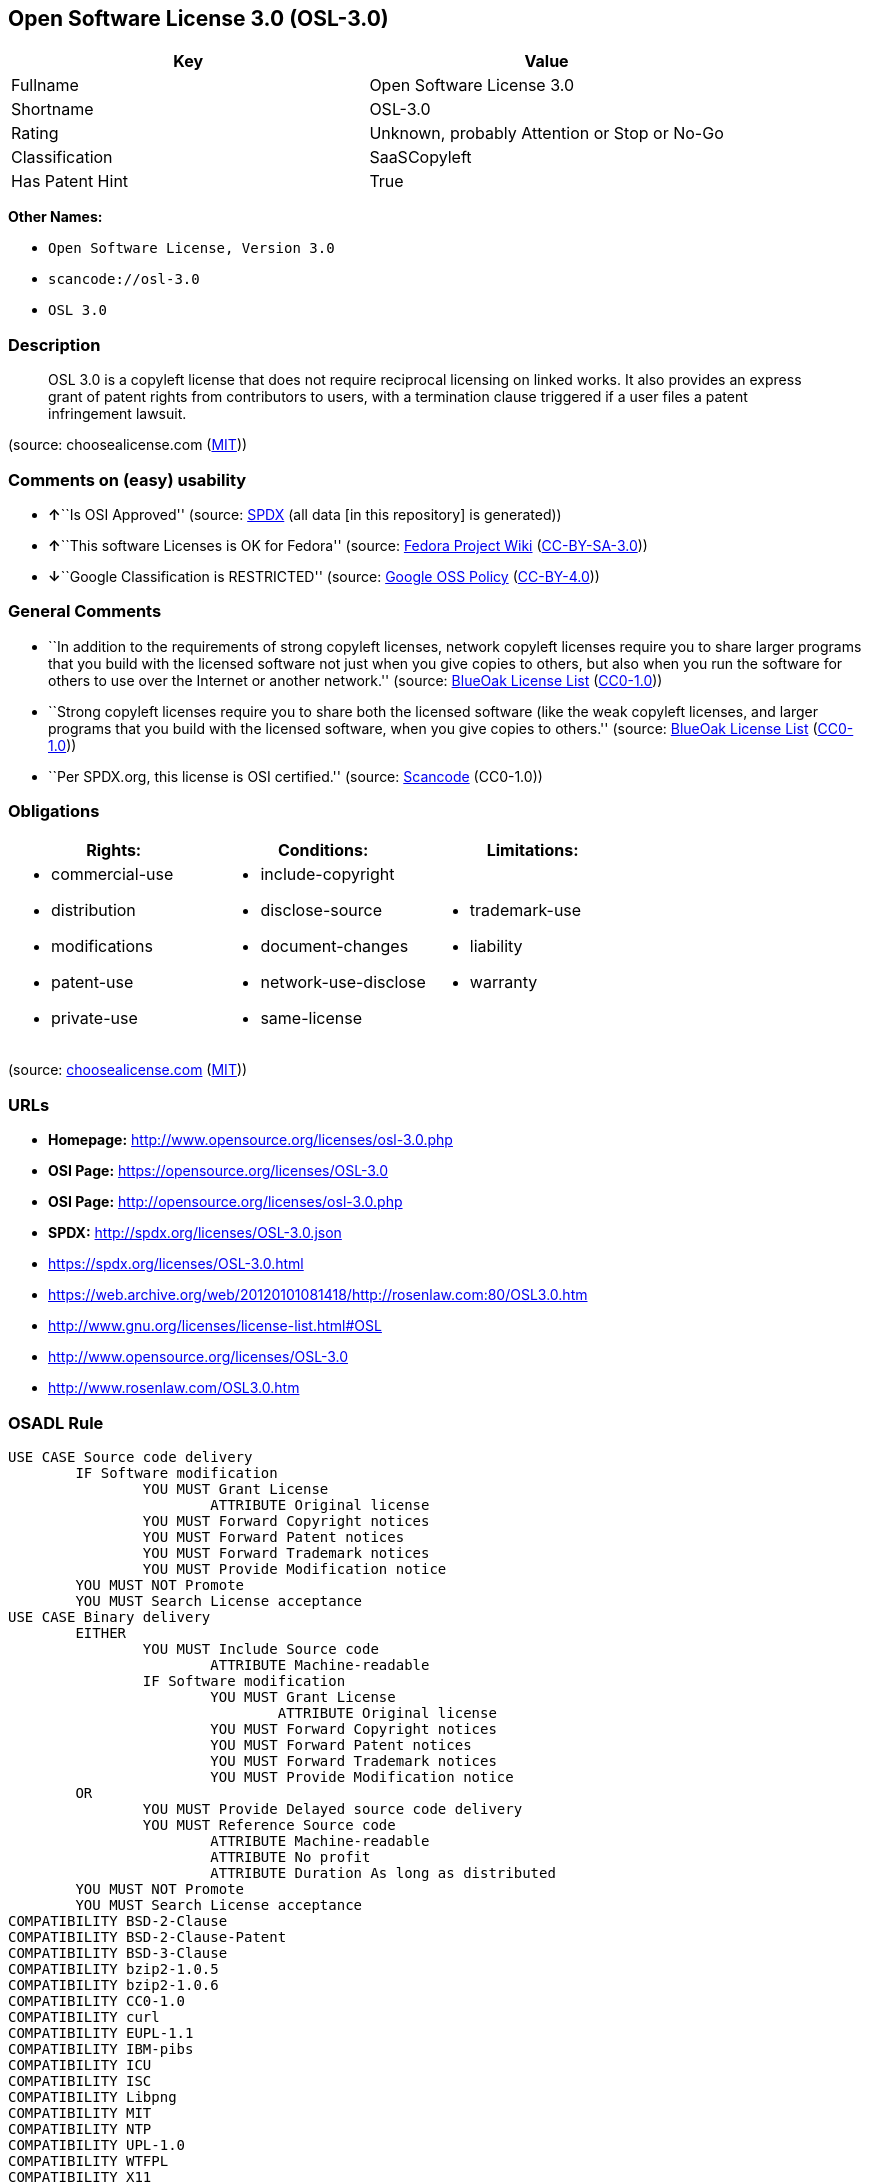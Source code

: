 == Open Software License 3.0 (OSL-3.0)

[cols=",",options="header",]
|===
|Key |Value
|Fullname |Open Software License 3.0
|Shortname |OSL-3.0
|Rating |Unknown, probably Attention or Stop or No-Go
|Classification |SaaSCopyleft
|Has Patent Hint |True
|===

*Other Names:*

* `Open Software License, Version 3.0`
* `scancode://osl-3.0`
* `OSL 3.0`

=== Description

____
OSL 3.0 is a copyleft license that does not require reciprocal licensing
on linked works. It also provides an express grant of patent rights from
contributors to users, with a termination clause triggered if a user
files a patent infringement lawsuit.
____

(source: choosealicense.com
(https://github.com/github/choosealicense.com/blob/gh-pages/LICENSE.md[MIT]))

=== Comments on (easy) usability

* **↑**``Is OSI Approved'' (source:
https://spdx.org/licenses/OSL-3.0.html[SPDX] (all data [in this
repository] is generated))
* **↑**``This software Licenses is OK for Fedora'' (source:
https://fedoraproject.org/wiki/Licensing:Main?rd=Licensing[Fedora
Project Wiki]
(https://creativecommons.org/licenses/by-sa/3.0/legalcode[CC-BY-SA-3.0]))
* **↓**``Google Classification is RESTRICTED'' (source:
https://opensource.google.com/docs/thirdparty/licenses/[Google OSS
Policy]
(https://creativecommons.org/licenses/by/4.0/legalcode[CC-BY-4.0]))

=== General Comments

* ``In addition to the requirements of strong copyleft licenses, network
copyleft licenses require you to share larger programs that you build
with the licensed software not just when you give copies to others, but
also when you run the software for others to use over the Internet or
another network.'' (source: https://blueoakcouncil.org/copyleft[BlueOak
License List]
(https://raw.githubusercontent.com/blueoakcouncil/blue-oak-list-npm-package/master/LICENSE[CC0-1.0]))
* ``Strong copyleft licenses require you to share both the licensed
software (like the weak copyleft licenses, and larger programs that you
build with the licensed software, when you give copies to others.''
(source: https://blueoakcouncil.org/copyleft[BlueOak License List]
(https://raw.githubusercontent.com/blueoakcouncil/blue-oak-list-npm-package/master/LICENSE[CC0-1.0]))
* ``Per SPDX.org, this license is OSI certified.'' (source:
https://github.com/nexB/scancode-toolkit/blob/develop/src/licensedcode/data/licenses/osl-3.0.yml[Scancode]
(CC0-1.0))

=== Obligations

[cols=",,",options="header",]
|===
|Rights: |Conditions: |Limitations:
a|
* commercial-use
* distribution
* modifications
* patent-use
* private-use

a|
* include-copyright
* disclose-source
* document-changes
* network-use-disclose
* same-license

a|
* trademark-use
* liability
* warranty

|===

(source:
https://github.com/github/choosealicense.com/blob/gh-pages/_licenses/osl-3.0.txt[choosealicense.com]
(https://github.com/github/choosealicense.com/blob/gh-pages/LICENSE.md[MIT]))

=== URLs

* *Homepage:* http://www.opensource.org/licenses/osl-3.0.php
* *OSI Page:* https://opensource.org/licenses/OSL-3.0
* *OSI Page:* http://opensource.org/licenses/osl-3.0.php
* *SPDX:* http://spdx.org/licenses/OSL-3.0.json
* https://spdx.org/licenses/OSL-3.0.html
* https://web.archive.org/web/20120101081418/http://rosenlaw.com:80/OSL3.0.htm
* http://www.gnu.org/licenses/license-list.html#OSL
* http://www.opensource.org/licenses/OSL-3.0
* http://www.rosenlaw.com/OSL3.0.htm

=== OSADL Rule

....
USE CASE Source code delivery
	IF Software modification
		YOU MUST Grant License
			ATTRIBUTE Original license
		YOU MUST Forward Copyright notices
		YOU MUST Forward Patent notices
		YOU MUST Forward Trademark notices
		YOU MUST Provide Modification notice
	YOU MUST NOT Promote
	YOU MUST Search License acceptance
USE CASE Binary delivery
	EITHER
		YOU MUST Include Source code
			ATTRIBUTE Machine-readable
		IF Software modification
			YOU MUST Grant License
				ATTRIBUTE Original license
			YOU MUST Forward Copyright notices
			YOU MUST Forward Patent notices
			YOU MUST Forward Trademark notices
			YOU MUST Provide Modification notice
	OR
		YOU MUST Provide Delayed source code delivery
		YOU MUST Reference Source code
			ATTRIBUTE Machine-readable
			ATTRIBUTE No profit
			ATTRIBUTE Duration As long as distributed
	YOU MUST NOT Promote
	YOU MUST Search License acceptance
COMPATIBILITY BSD-2-Clause
COMPATIBILITY BSD-2-Clause-Patent
COMPATIBILITY BSD-3-Clause
COMPATIBILITY bzip2-1.0.5
COMPATIBILITY bzip2-1.0.6
COMPATIBILITY CC0-1.0
COMPATIBILITY curl
COMPATIBILITY EUPL-1.1
COMPATIBILITY IBM-pibs
COMPATIBILITY ICU
COMPATIBILITY ISC
COMPATIBILITY Libpng
COMPATIBILITY MIT
COMPATIBILITY NTP
COMPATIBILITY UPL-1.0
COMPATIBILITY WTFPL
COMPATIBILITY X11
COMPATIBILITY Zlib
PATENT HINTS Yes
COPYLEFT CLAUSE Yes
....

(source: OSADL License Checklist)

=== Text

....
Open Software License ("OSL") v. 3.0

This Open Software License (the "License") applies to any original work of authorship (the "Original Work") whose owner (the "Licensor") has placed the following licensing notice adjacent to the copyright notice for the Original Work:

Licensed under the Open Software License version 3.0

1) Grant of Copyright License. Licensor grants You a worldwide, royalty-free, non-exclusive, sublicensable license, for the duration of the copyright, to do the following:

a) to reproduce the Original Work in copies, either alone or as part of a collective work;

b) to translate, adapt, alter, transform, modify, or arrange the Original Work, thereby creating derivative works ("Derivative Works") based upon the Original Work;

c) to distribute or communicate copies of the Original Work and Derivative Works to the public, with the proviso that copies of Original Work or Derivative Works that You distribute or communicate shall be licensed under this Open Software License;

d) to perform the Original Work publicly; and

e) to display the Original Work publicly.

2) Grant of Patent License. Licensor grants You a worldwide, royalty-free, non-exclusive, sublicensable license, under patent claims owned or controlled by the Licensor that are embodied in the Original Work as furnished by the Licensor, for the duration of the patents, to make, use, sell, offer for sale, have made, and import the Original Work and Derivative Works.

3) Grant of Source Code License. The term "Source Code" means the preferred form of the Original Work for making modifications to it and all available documentation describing how to modify the Original Work. Licensor agrees to provide a machine-readable copy of the Source Code of the Original Work along with each copy of the Original Work that Licensor distributes. Licensor reserves the right to satisfy this obligation by placing a machine-readable copy of the Source Code in an information repository reasonably calculated to permit inexpensive and convenient access by You for as long as Licensor continues to distribute the Original Work.

4) Exclusions From License Grant. Neither the names of Licensor, nor the names of any contributors to the Original Work, nor any of their trademarks or service marks, may be used to endorse or promote products derived from this Original Work without express prior permission of the Licensor. Except as expressly stated herein, nothing in this License grants any license to Licensor's trademarks, copyrights, patents, trade secrets or any other intellectual property. No patent license is granted to make, use, sell, offer for sale, have made, or import embodiments of any patent claims other than the licensed claims defined in Section 2. No license is granted to the trademarks of Licensor even if such marks are included in the Original Work. Nothing in this License shall be interpreted to prohibit Licensor from licensing under terms different from this License any Original Work that Licensor otherwise would have a right to license.

5) External Deployment. The term "External Deployment" means the use, distribution, or communication of the Original Work or Derivative Works in any way such that the Original Work or Derivative Works may be used by anyone other than You, whether those works are distributed or communicated to those persons or made available as an application intended for use over a network. As an express condition for the grants of license hereunder, You must treat any External Deployment by You of the Original Work or a Derivative Work as a distribution under section 1(c).

6) Attribution Rights. You must retain, in the Source Code of any Derivative Works that You create, all copyright, patent, or trademark notices from the Source Code of the Original Work, as well as any notices of licensing and any descriptive text identified therein as an "Attribution Notice." You must cause the Source Code for any Derivative Works that You create to carry a prominent Attribution Notice reasonably calculated to inform recipients that You have modified the Original Work.

7) Warranty of Provenance and Disclaimer of Warranty. Licensor warrants that the copyright in and to the Original Work and the patent rights granted herein by Licensor are owned by the Licensor or are sublicensed to You under the terms of this License with the permission of the contributor(s) of those copyrights and patent rights. Except as expressly stated in the immediately preceding sentence, the Original Work is provided under this License on an "AS IS" BASIS and WITHOUT WARRANTY, either express or implied, including, without limitation, the warranties of non-infringement, merchantability or fitness for a particular purpose. THE ENTIRE RISK AS TO THE QUALITY OF THE ORIGINAL WORK IS WITH YOU. This DISCLAIMER OF WARRANTY constitutes an essential part of this License. No license to the Original Work is granted by this License except under this disclaimer.

8) Limitation of Liability. Under no circumstances and under no legal theory, whether in tort (including negligence), contract, or otherwise, shall the Licensor be liable to anyone for any indirect, special, incidental, or consequential damages of any character arising as a result of this License or the use of the Original Work including, without limitation, damages for loss of goodwill, work stoppage, computer failure or malfunction, or any and all other commercial damages or losses. This limitation of liability shall not apply to the extent applicable law prohibits such limitation.

9) Acceptance and Termination. If, at any time, You expressly assented to this License, that assent indicates your clear and irrevocable acceptance of this License and all of its terms and conditions. If You distribute or communicate copies of the Original Work or a Derivative Work, You must make a reasonable effort under the circumstances to obtain the express assent of recipients to the terms of this License. This License conditions your rights to undertake the activities listed in Section 1, including your right to create Derivative Works based upon the Original Work, and doing so without honoring these terms and conditions is prohibited by copyright law and international treaty. Nothing in this License is intended to affect copyright exceptions and limitations (including "fair use" or "fair dealing"). This License shall terminate immediately and You may no longer exercise any of the rights granted to You by this License upon your failure to honor the conditions in Section 1(c).

10) Termination for Patent Action. This License shall terminate automatically and You may no longer exercise any of the rights granted to You by this License as of the date You commence an action, including a cross-claim or counterclaim, against Licensor or any licensee alleging that the Original Work infringes a patent. This termination provision shall not apply for an action alleging patent infringement by combinations of the Original Work with other software or hardware.

11) Jurisdiction, Venue and Governing Law. Any action or suit relating to this License may be brought only in the courts of a jurisdiction wherein the Licensor resides or in which Licensor conducts its primary business, and under the laws of that jurisdiction excluding its conflict-of-law provisions. The application of the United Nations Convention on Contracts for the International Sale of Goods is expressly excluded. Any use of the Original Work outside the scope of this License or after its termination shall be subject to the requirements and penalties of copyright or patent law in the appropriate jurisdiction. This section shall survive the termination of this License.

12) Attorneys' Fees. In any action to enforce the terms of this License or seeking damages relating thereto, the prevailing party shall be entitled to recover its costs and expenses, including, without limitation, reasonable attorneys' fees and costs incurred in connection with such action, including any appeal of such action. This section shall survive the termination of this License.

13) Miscellaneous. If any provision of this License is held to be unenforceable, such provision shall be reformed only to the extent necessary to make it enforceable.

14) Definition of "You" in This License. "You" throughout this License, whether in upper or lower case, means an individual or a legal entity exercising rights under, and complying with all of the terms of, this License. For legal entities, "You" includes any entity that controls, is controlled by, or is under common control with you. For purposes of this definition, "control" means (i) the power, direct or indirect, to cause the direction or management of such entity, whether by contract or otherwise, or (ii) ownership of fifty percent (50%) or more of the outstanding shares, or (iii) beneficial ownership of such entity.

15) Right to Use. You may use the Original Work in all ways not otherwise restricted or conditioned by this License or by law, and Licensor promises not to interfere with or be responsible for such uses by You.

16) Modification of This License. This License is Copyright © 2005 Lawrence Rosen. Permission is granted to copy, distribute, or communicate this License without modification. Nothing in this License permits You to modify this License as applied to the Original Work or to Derivative Works. However, You may modify the text of this License and copy, distribute or communicate your modified version (the "Modified License") and apply it to other original works of authorship subject to the following conditions: (i) You may not indicate in any way that your Modified License is the "Open Software License" or "OSL" and you may not use those names in the name of your Modified License; (ii) You must replace the notice specified in the first paragraph above with the notice "Licensed under <insert your license name here>" or with a notice of your own that is not confusingly similar to the notice in this License; and (iii) You may not claim that your original works are open source software unless your Modified License has been approved by Open Source Initiative (OSI) and You comply with its license review and certification process.
....

'''''

=== Raw Data

==== Facts

* LicenseName
* https://blueoakcouncil.org/copyleft[BlueOak License List]
(https://raw.githubusercontent.com/blueoakcouncil/blue-oak-list-npm-package/master/LICENSE[CC0-1.0])
* https://github.com/github/choosealicense.com/blob/gh-pages/_licenses/osl-3.0.txt[choosealicense.com]
(https://github.com/github/choosealicense.com/blob/gh-pages/LICENSE.md[MIT])
* https://fedoraproject.org/wiki/Licensing:Main?rd=Licensing[Fedora
Project Wiki]
(https://creativecommons.org/licenses/by-sa/3.0/legalcode[CC-BY-SA-3.0])
* https://opensource.google.com/docs/thirdparty/licenses/[Google OSS
Policy]
(https://creativecommons.org/licenses/by/4.0/legalcode[CC-BY-4.0])
* https://github.com/HansHammel/license-compatibility-checker/blob/master/lib/licenses.json[HansHammel
license-compatibility-checker]
(https://github.com/HansHammel/license-compatibility-checker/blob/master/LICENSE[MIT])
* https://github.com/librariesio/license-compatibility/blob/master/lib/license/licenses.json[librariesio
license-compatibility]
(https://github.com/librariesio/license-compatibility/blob/master/LICENSE.txt[MIT])
* https://github.com/okfn/licenses/blob/master/licenses.csv[Open
Knowledge International]
(https://opendatacommons.org/licenses/pddl/1-0/[PDDL-1.0])
* https://www.osadl.org/fileadmin/checklists/unreflicenses/OSL-3.0.txt[OSADL
License Checklist] (NOASSERTION)
* https://opensource.org/licenses/[OpenSourceInitiative]
(https://creativecommons.org/licenses/by/4.0/legalcode[CC-BY-4.0])
* https://github.com/OpenChain-Project/curriculum/raw/ddf1e879341adbd9b297cd67c5d5c16b2076540b/policy-template/Open%20Source%20Policy%20Template%20for%20OpenChain%20Specification%201.2.ods[OpenChainPolicyTemplate]
(CC0-1.0)
* https://spdx.org/licenses/OSL-3.0.html[SPDX] (all data [in this
repository] is generated)
* https://github.com/nexB/scancode-toolkit/blob/develop/src/licensedcode/data/licenses/osl-3.0.yml[Scancode]
(CC0-1.0)
* https://en.wikipedia.org/wiki/Comparison_of_free_and_open-source_software_licenses[Wikipedia]
(https://creativecommons.org/licenses/by-sa/3.0/legalcode[CC-BY-SA-3.0])

==== Raw JSON

....
{
    "__impliedNames": [
        "OSL-3.0",
        "Open Software License 3.0",
        "osl-3.0",
        "Open Software License, Version 3.0",
        "scancode://osl-3.0",
        "OSL 3.0"
    ],
    "__impliedId": "OSL-3.0",
    "__isFsfFree": true,
    "__impliedAmbiguousNames": [
        "Open Software License",
        "OSL 3.0"
    ],
    "__impliedComments": [
        [
            "BlueOak License List",
            [
                "In addition to the requirements of strong copyleft licenses, network copyleft licenses require you to share larger programs that you build with the licensed software not just when you give copies to others, but also when you run the software for others to use over the Internet or another network.",
                "Strong copyleft licenses require you to share both the licensed software (like the weak copyleft licenses, and larger programs that you build with the licensed software, when you give copies to others."
            ]
        ],
        [
            "Scancode",
            [
                "Per SPDX.org, this license is OSI certified."
            ]
        ]
    ],
    "__hasPatentHint": true,
    "facts": {
        "Open Knowledge International": {
            "is_generic": null,
            "legacy_ids": [],
            "status": "active",
            "domain_software": true,
            "url": "https://opensource.org/licenses/OSL-3.0",
            "maintainer": "Lawrence Rosen",
            "od_conformance": "not reviewed",
            "_sourceURL": "https://github.com/okfn/licenses/blob/master/licenses.csv",
            "domain_data": false,
            "osd_conformance": "approved",
            "id": "OSL-3.0",
            "title": "Open Software License 3.0",
            "_implications": {
                "__impliedNames": [
                    "OSL-3.0",
                    "Open Software License 3.0"
                ],
                "__impliedId": "OSL-3.0",
                "__impliedURLs": [
                    [
                        null,
                        "https://opensource.org/licenses/OSL-3.0"
                    ]
                ]
            },
            "domain_content": true
        },
        "LicenseName": {
            "implications": {
                "__impliedNames": [
                    "OSL-3.0"
                ],
                "__impliedId": "OSL-3.0"
            },
            "shortname": "OSL-3.0",
            "otherNames": []
        },
        "SPDX": {
            "isSPDXLicenseDeprecated": false,
            "spdxFullName": "Open Software License 3.0",
            "spdxDetailsURL": "http://spdx.org/licenses/OSL-3.0.json",
            "_sourceURL": "https://spdx.org/licenses/OSL-3.0.html",
            "spdxLicIsOSIApproved": true,
            "spdxSeeAlso": [
                "https://web.archive.org/web/20120101081418/http://rosenlaw.com:80/OSL3.0.htm",
                "https://opensource.org/licenses/OSL-3.0"
            ],
            "_implications": {
                "__impliedNames": [
                    "OSL-3.0",
                    "Open Software License 3.0"
                ],
                "__impliedId": "OSL-3.0",
                "__impliedJudgement": [
                    [
                        "SPDX",
                        {
                            "tag": "PositiveJudgement",
                            "contents": "Is OSI Approved"
                        }
                    ]
                ],
                "__isOsiApproved": true,
                "__impliedURLs": [
                    [
                        "SPDX",
                        "http://spdx.org/licenses/OSL-3.0.json"
                    ],
                    [
                        null,
                        "https://web.archive.org/web/20120101081418/http://rosenlaw.com:80/OSL3.0.htm"
                    ],
                    [
                        null,
                        "https://opensource.org/licenses/OSL-3.0"
                    ]
                ]
            },
            "spdxLicenseId": "OSL-3.0"
        },
        "librariesio license-compatibility": {
            "implications": {
                "__impliedNames": [
                    "OSL-3.0"
                ],
                "__impliedCopyleft": [
                    [
                        "librariesio license-compatibility",
                        "SaaSCopyleft"
                    ]
                ],
                "__calculatedCopyleft": "SaaSCopyleft"
            },
            "licensename": "OSL-3.0",
            "copyleftkind": "SaaSCopyleft"
        },
        "OSADL License Checklist": {
            "_sourceURL": "https://www.osadl.org/fileadmin/checklists/unreflicenses/OSL-3.0.txt",
            "spdxId": "OSL-3.0",
            "osadlRule": "USE CASE Source code delivery\n\tIF Software modification\n\t\tYOU MUST Grant License\n\t\t\tATTRIBUTE Original license\n\t\tYOU MUST Forward Copyright notices\n\t\tYOU MUST Forward Patent notices\n\t\tYOU MUST Forward Trademark notices\n\t\tYOU MUST Provide Modification notice\n\tYOU MUST NOT Promote\n\tYOU MUST Search License acceptance\nUSE CASE Binary delivery\n\tEITHER\r\n\t\tYOU MUST Include Source code\n\t\t\tATTRIBUTE Machine-readable\n\t\tIF Software modification\n\t\t\tYOU MUST Grant License\n\t\t\t\tATTRIBUTE Original license\n\t\t\tYOU MUST Forward Copyright notices\n\t\t\tYOU MUST Forward Patent notices\n\t\t\tYOU MUST Forward Trademark notices\n\t\t\tYOU MUST Provide Modification notice\n\tOR\r\n\t\tYOU MUST Provide Delayed source code delivery\n\t\tYOU MUST Reference Source code\n\t\t\tATTRIBUTE Machine-readable\n\t\t\tATTRIBUTE No profit\n\t\t\tATTRIBUTE Duration As long as distributed\n\tYOU MUST NOT Promote\n\tYOU MUST Search License acceptance\nCOMPATIBILITY BSD-2-Clause\r\nCOMPATIBILITY BSD-2-Clause-Patent\r\nCOMPATIBILITY BSD-3-Clause\r\nCOMPATIBILITY bzip2-1.0.5\r\nCOMPATIBILITY bzip2-1.0.6\r\nCOMPATIBILITY CC0-1.0\r\nCOMPATIBILITY curl\r\nCOMPATIBILITY EUPL-1.1\nCOMPATIBILITY IBM-pibs\r\nCOMPATIBILITY ICU\r\nCOMPATIBILITY ISC\r\nCOMPATIBILITY Libpng\r\nCOMPATIBILITY MIT\r\nCOMPATIBILITY NTP\r\nCOMPATIBILITY UPL-1.0\r\nCOMPATIBILITY WTFPL\r\nCOMPATIBILITY X11\r\nCOMPATIBILITY Zlib\r\nPATENT HINTS Yes\nCOPYLEFT CLAUSE Yes\n",
            "_implications": {
                "__impliedNames": [
                    "OSL-3.0"
                ],
                "__hasPatentHint": true,
                "__impliedCopyleft": [
                    [
                        "OSADL License Checklist",
                        "Copyleft"
                    ]
                ],
                "__calculatedCopyleft": "Copyleft"
            }
        },
        "Fedora Project Wiki": {
            "GPLv2 Compat?": "NO",
            "rating": "Good",
            "Upstream URL": "http://opensource.org/licenses/osl-3.0.php",
            "GPLv3 Compat?": "NO",
            "Short Name": "OSL 3.0",
            "licenseType": "license",
            "_sourceURL": "https://fedoraproject.org/wiki/Licensing:Main?rd=Licensing",
            "Full Name": "Open Software License 3.0",
            "FSF Free?": "Yes",
            "_implications": {
                "__impliedNames": [
                    "Open Software License 3.0"
                ],
                "__isFsfFree": true,
                "__impliedAmbiguousNames": [
                    "OSL 3.0"
                ],
                "__impliedJudgement": [
                    [
                        "Fedora Project Wiki",
                        {
                            "tag": "PositiveJudgement",
                            "contents": "This software Licenses is OK for Fedora"
                        }
                    ]
                ]
            }
        },
        "Scancode": {
            "otherUrls": [
                "http://www.gnu.org/licenses/license-list.html#OSL",
                "http://www.opensource.org/licenses/OSL-3.0",
                "http://www.rosenlaw.com/OSL3.0.htm",
                "https://opensource.org/licenses/OSL-3.0",
                "https://web.archive.org/web/20120101081418/http://rosenlaw.com:80/OSL3.0.htm"
            ],
            "homepageUrl": "http://www.opensource.org/licenses/osl-3.0.php",
            "shortName": "OSL 3.0",
            "textUrls": null,
            "text": "Open Software License (\"OSL\") v. 3.0\n\nThis Open Software License (the \"License\") applies to any original work of authorship (the \"Original Work\") whose owner (the \"Licensor\") has placed the following licensing notice adjacent to the copyright notice for the Original Work:\n\nLicensed under the Open Software License version 3.0\n\n1) Grant of Copyright License. Licensor grants You a worldwide, royalty-free, non-exclusive, sublicensable license, for the duration of the copyright, to do the following:\n\na) to reproduce the Original Work in copies, either alone or as part of a collective work;\n\nb) to translate, adapt, alter, transform, modify, or arrange the Original Work, thereby creating derivative works (\"Derivative Works\") based upon the Original Work;\n\nc) to distribute or communicate copies of the Original Work and Derivative Works to the public, with the proviso that copies of Original Work or Derivative Works that You distribute or communicate shall be licensed under this Open Software License;\n\nd) to perform the Original Work publicly; and\n\ne) to display the Original Work publicly.\n\n2) Grant of Patent License. Licensor grants You a worldwide, royalty-free, non-exclusive, sublicensable license, under patent claims owned or controlled by the Licensor that are embodied in the Original Work as furnished by the Licensor, for the duration of the patents, to make, use, sell, offer for sale, have made, and import the Original Work and Derivative Works.\n\n3) Grant of Source Code License. The term \"Source Code\" means the preferred form of the Original Work for making modifications to it and all available documentation describing how to modify the Original Work. Licensor agrees to provide a machine-readable copy of the Source Code of the Original Work along with each copy of the Original Work that Licensor distributes. Licensor reserves the right to satisfy this obligation by placing a machine-readable copy of the Source Code in an information repository reasonably calculated to permit inexpensive and convenient access by You for as long as Licensor continues to distribute the Original Work.\n\n4) Exclusions From License Grant. Neither the names of Licensor, nor the names of any contributors to the Original Work, nor any of their trademarks or service marks, may be used to endorse or promote products derived from this Original Work without express prior permission of the Licensor. Except as expressly stated herein, nothing in this License grants any license to Licensor's trademarks, copyrights, patents, trade secrets or any other intellectual property. No patent license is granted to make, use, sell, offer for sale, have made, or import embodiments of any patent claims other than the licensed claims defined in Section 2. No license is granted to the trademarks of Licensor even if such marks are included in the Original Work. Nothing in this License shall be interpreted to prohibit Licensor from licensing under terms different from this License any Original Work that Licensor otherwise would have a right to license.\n\n5) External Deployment. The term \"External Deployment\" means the use, distribution, or communication of the Original Work or Derivative Works in any way such that the Original Work or Derivative Works may be used by anyone other than You, whether those works are distributed or communicated to those persons or made available as an application intended for use over a network. As an express condition for the grants of license hereunder, You must treat any External Deployment by You of the Original Work or a Derivative Work as a distribution under section 1(c).\n\n6) Attribution Rights. You must retain, in the Source Code of any Derivative Works that You create, all copyright, patent, or trademark notices from the Source Code of the Original Work, as well as any notices of licensing and any descriptive text identified therein as an \"Attribution Notice.\" You must cause the Source Code for any Derivative Works that You create to carry a prominent Attribution Notice reasonably calculated to inform recipients that You have modified the Original Work.\n\n7) Warranty of Provenance and Disclaimer of Warranty. Licensor warrants that the copyright in and to the Original Work and the patent rights granted herein by Licensor are owned by the Licensor or are sublicensed to You under the terms of this License with the permission of the contributor(s) of those copyrights and patent rights. Except as expressly stated in the immediately preceding sentence, the Original Work is provided under this License on an \"AS IS\" BASIS and WITHOUT WARRANTY, either express or implied, including, without limitation, the warranties of non-infringement, merchantability or fitness for a particular purpose. THE ENTIRE RISK AS TO THE QUALITY OF THE ORIGINAL WORK IS WITH YOU. This DISCLAIMER OF WARRANTY constitutes an essential part of this License. No license to the Original Work is granted by this License except under this disclaimer.\n\n8) Limitation of Liability. Under no circumstances and under no legal theory, whether in tort (including negligence), contract, or otherwise, shall the Licensor be liable to anyone for any indirect, special, incidental, or consequential damages of any character arising as a result of this License or the use of the Original Work including, without limitation, damages for loss of goodwill, work stoppage, computer failure or malfunction, or any and all other commercial damages or losses. This limitation of liability shall not apply to the extent applicable law prohibits such limitation.\n\n9) Acceptance and Termination. If, at any time, You expressly assented to this License, that assent indicates your clear and irrevocable acceptance of this License and all of its terms and conditions. If You distribute or communicate copies of the Original Work or a Derivative Work, You must make a reasonable effort under the circumstances to obtain the express assent of recipients to the terms of this License. This License conditions your rights to undertake the activities listed in Section 1, including your right to create Derivative Works based upon the Original Work, and doing so without honoring these terms and conditions is prohibited by copyright law and international treaty. Nothing in this License is intended to affect copyright exceptions and limitations (including \"fair use\" or \"fair dealing\"). This License shall terminate immediately and You may no longer exercise any of the rights granted to You by this License upon your failure to honor the conditions in Section 1(c).\n\n10) Termination for Patent Action. This License shall terminate automatically and You may no longer exercise any of the rights granted to You by this License as of the date You commence an action, including a cross-claim or counterclaim, against Licensor or any licensee alleging that the Original Work infringes a patent. This termination provision shall not apply for an action alleging patent infringement by combinations of the Original Work with other software or hardware.\n\n11) Jurisdiction, Venue and Governing Law. Any action or suit relating to this License may be brought only in the courts of a jurisdiction wherein the Licensor resides or in which Licensor conducts its primary business, and under the laws of that jurisdiction excluding its conflict-of-law provisions. The application of the United Nations Convention on Contracts for the International Sale of Goods is expressly excluded. Any use of the Original Work outside the scope of this License or after its termination shall be subject to the requirements and penalties of copyright or patent law in the appropriate jurisdiction. This section shall survive the termination of this License.\n\n12) Attorneys' Fees. In any action to enforce the terms of this License or seeking damages relating thereto, the prevailing party shall be entitled to recover its costs and expenses, including, without limitation, reasonable attorneys' fees and costs incurred in connection with such action, including any appeal of such action. This section shall survive the termination of this License.\n\n13) Miscellaneous. If any provision of this License is held to be unenforceable, such provision shall be reformed only to the extent necessary to make it enforceable.\n\n14) Definition of \"You\" in This License. \"You\" throughout this License, whether in upper or lower case, means an individual or a legal entity exercising rights under, and complying with all of the terms of, this License. For legal entities, \"You\" includes any entity that controls, is controlled by, or is under common control with you. For purposes of this definition, \"control\" means (i) the power, direct or indirect, to cause the direction or management of such entity, whether by contract or otherwise, or (ii) ownership of fifty percent (50%) or more of the outstanding shares, or (iii) beneficial ownership of such entity.\n\n15) Right to Use. You may use the Original Work in all ways not otherwise restricted or conditioned by this License or by law, and Licensor promises not to interfere with or be responsible for such uses by You.\n\n16) Modification of This License. This License is Copyright Â© 2005 Lawrence Rosen. Permission is granted to copy, distribute, or communicate this License without modification. Nothing in this License permits You to modify this License as applied to the Original Work or to Derivative Works. However, You may modify the text of this License and copy, distribute or communicate your modified version (the \"Modified License\") and apply it to other original works of authorship subject to the following conditions: (i) You may not indicate in any way that your Modified License is the \"Open Software License\" or \"OSL\" and you may not use those names in the name of your Modified License; (ii) You must replace the notice specified in the first paragraph above with the notice \"Licensed under <insert your license name here>\" or with a notice of your own that is not confusingly similar to the notice in this License; and (iii) You may not claim that your original works are open source software unless your Modified License has been approved by Open Source Initiative (OSI) and You comply with its license review and certification process.",
            "category": "Copyleft",
            "osiUrl": "http://opensource.org/licenses/osl-3.0.php",
            "owner": "Lawrence Rosen",
            "_sourceURL": "https://github.com/nexB/scancode-toolkit/blob/develop/src/licensedcode/data/licenses/osl-3.0.yml",
            "key": "osl-3.0",
            "name": "Open Software License 3.0",
            "spdxId": "OSL-3.0",
            "notes": "Per SPDX.org, this license is OSI certified.",
            "_implications": {
                "__impliedNames": [
                    "scancode://osl-3.0",
                    "OSL 3.0",
                    "OSL-3.0"
                ],
                "__impliedId": "OSL-3.0",
                "__impliedComments": [
                    [
                        "Scancode",
                        [
                            "Per SPDX.org, this license is OSI certified."
                        ]
                    ]
                ],
                "__impliedCopyleft": [
                    [
                        "Scancode",
                        "Copyleft"
                    ]
                ],
                "__calculatedCopyleft": "Copyleft",
                "__impliedText": "Open Software License (\"OSL\") v. 3.0\n\nThis Open Software License (the \"License\") applies to any original work of authorship (the \"Original Work\") whose owner (the \"Licensor\") has placed the following licensing notice adjacent to the copyright notice for the Original Work:\n\nLicensed under the Open Software License version 3.0\n\n1) Grant of Copyright License. Licensor grants You a worldwide, royalty-free, non-exclusive, sublicensable license, for the duration of the copyright, to do the following:\n\na) to reproduce the Original Work in copies, either alone or as part of a collective work;\n\nb) to translate, adapt, alter, transform, modify, or arrange the Original Work, thereby creating derivative works (\"Derivative Works\") based upon the Original Work;\n\nc) to distribute or communicate copies of the Original Work and Derivative Works to the public, with the proviso that copies of Original Work or Derivative Works that You distribute or communicate shall be licensed under this Open Software License;\n\nd) to perform the Original Work publicly; and\n\ne) to display the Original Work publicly.\n\n2) Grant of Patent License. Licensor grants You a worldwide, royalty-free, non-exclusive, sublicensable license, under patent claims owned or controlled by the Licensor that are embodied in the Original Work as furnished by the Licensor, for the duration of the patents, to make, use, sell, offer for sale, have made, and import the Original Work and Derivative Works.\n\n3) Grant of Source Code License. The term \"Source Code\" means the preferred form of the Original Work for making modifications to it and all available documentation describing how to modify the Original Work. Licensor agrees to provide a machine-readable copy of the Source Code of the Original Work along with each copy of the Original Work that Licensor distributes. Licensor reserves the right to satisfy this obligation by placing a machine-readable copy of the Source Code in an information repository reasonably calculated to permit inexpensive and convenient access by You for as long as Licensor continues to distribute the Original Work.\n\n4) Exclusions From License Grant. Neither the names of Licensor, nor the names of any contributors to the Original Work, nor any of their trademarks or service marks, may be used to endorse or promote products derived from this Original Work without express prior permission of the Licensor. Except as expressly stated herein, nothing in this License grants any license to Licensor's trademarks, copyrights, patents, trade secrets or any other intellectual property. No patent license is granted to make, use, sell, offer for sale, have made, or import embodiments of any patent claims other than the licensed claims defined in Section 2. No license is granted to the trademarks of Licensor even if such marks are included in the Original Work. Nothing in this License shall be interpreted to prohibit Licensor from licensing under terms different from this License any Original Work that Licensor otherwise would have a right to license.\n\n5) External Deployment. The term \"External Deployment\" means the use, distribution, or communication of the Original Work or Derivative Works in any way such that the Original Work or Derivative Works may be used by anyone other than You, whether those works are distributed or communicated to those persons or made available as an application intended for use over a network. As an express condition for the grants of license hereunder, You must treat any External Deployment by You of the Original Work or a Derivative Work as a distribution under section 1(c).\n\n6) Attribution Rights. You must retain, in the Source Code of any Derivative Works that You create, all copyright, patent, or trademark notices from the Source Code of the Original Work, as well as any notices of licensing and any descriptive text identified therein as an \"Attribution Notice.\" You must cause the Source Code for any Derivative Works that You create to carry a prominent Attribution Notice reasonably calculated to inform recipients that You have modified the Original Work.\n\n7) Warranty of Provenance and Disclaimer of Warranty. Licensor warrants that the copyright in and to the Original Work and the patent rights granted herein by Licensor are owned by the Licensor or are sublicensed to You under the terms of this License with the permission of the contributor(s) of those copyrights and patent rights. Except as expressly stated in the immediately preceding sentence, the Original Work is provided under this License on an \"AS IS\" BASIS and WITHOUT WARRANTY, either express or implied, including, without limitation, the warranties of non-infringement, merchantability or fitness for a particular purpose. THE ENTIRE RISK AS TO THE QUALITY OF THE ORIGINAL WORK IS WITH YOU. This DISCLAIMER OF WARRANTY constitutes an essential part of this License. No license to the Original Work is granted by this License except under this disclaimer.\n\n8) Limitation of Liability. Under no circumstances and under no legal theory, whether in tort (including negligence), contract, or otherwise, shall the Licensor be liable to anyone for any indirect, special, incidental, or consequential damages of any character arising as a result of this License or the use of the Original Work including, without limitation, damages for loss of goodwill, work stoppage, computer failure or malfunction, or any and all other commercial damages or losses. This limitation of liability shall not apply to the extent applicable law prohibits such limitation.\n\n9) Acceptance and Termination. If, at any time, You expressly assented to this License, that assent indicates your clear and irrevocable acceptance of this License and all of its terms and conditions. If You distribute or communicate copies of the Original Work or a Derivative Work, You must make a reasonable effort under the circumstances to obtain the express assent of recipients to the terms of this License. This License conditions your rights to undertake the activities listed in Section 1, including your right to create Derivative Works based upon the Original Work, and doing so without honoring these terms and conditions is prohibited by copyright law and international treaty. Nothing in this License is intended to affect copyright exceptions and limitations (including \"fair use\" or \"fair dealing\"). This License shall terminate immediately and You may no longer exercise any of the rights granted to You by this License upon your failure to honor the conditions in Section 1(c).\n\n10) Termination for Patent Action. This License shall terminate automatically and You may no longer exercise any of the rights granted to You by this License as of the date You commence an action, including a cross-claim or counterclaim, against Licensor or any licensee alleging that the Original Work infringes a patent. This termination provision shall not apply for an action alleging patent infringement by combinations of the Original Work with other software or hardware.\n\n11) Jurisdiction, Venue and Governing Law. Any action or suit relating to this License may be brought only in the courts of a jurisdiction wherein the Licensor resides or in which Licensor conducts its primary business, and under the laws of that jurisdiction excluding its conflict-of-law provisions. The application of the United Nations Convention on Contracts for the International Sale of Goods is expressly excluded. Any use of the Original Work outside the scope of this License or after its termination shall be subject to the requirements and penalties of copyright or patent law in the appropriate jurisdiction. This section shall survive the termination of this License.\n\n12) Attorneys' Fees. In any action to enforce the terms of this License or seeking damages relating thereto, the prevailing party shall be entitled to recover its costs and expenses, including, without limitation, reasonable attorneys' fees and costs incurred in connection with such action, including any appeal of such action. This section shall survive the termination of this License.\n\n13) Miscellaneous. If any provision of this License is held to be unenforceable, such provision shall be reformed only to the extent necessary to make it enforceable.\n\n14) Definition of \"You\" in This License. \"You\" throughout this License, whether in upper or lower case, means an individual or a legal entity exercising rights under, and complying with all of the terms of, this License. For legal entities, \"You\" includes any entity that controls, is controlled by, or is under common control with you. For purposes of this definition, \"control\" means (i) the power, direct or indirect, to cause the direction or management of such entity, whether by contract or otherwise, or (ii) ownership of fifty percent (50%) or more of the outstanding shares, or (iii) beneficial ownership of such entity.\n\n15) Right to Use. You may use the Original Work in all ways not otherwise restricted or conditioned by this License or by law, and Licensor promises not to interfere with or be responsible for such uses by You.\n\n16) Modification of This License. This License is Copyright © 2005 Lawrence Rosen. Permission is granted to copy, distribute, or communicate this License without modification. Nothing in this License permits You to modify this License as applied to the Original Work or to Derivative Works. However, You may modify the text of this License and copy, distribute or communicate your modified version (the \"Modified License\") and apply it to other original works of authorship subject to the following conditions: (i) You may not indicate in any way that your Modified License is the \"Open Software License\" or \"OSL\" and you may not use those names in the name of your Modified License; (ii) You must replace the notice specified in the first paragraph above with the notice \"Licensed under <insert your license name here>\" or with a notice of your own that is not confusingly similar to the notice in this License; and (iii) You may not claim that your original works are open source software unless your Modified License has been approved by Open Source Initiative (OSI) and You comply with its license review and certification process.",
                "__impliedURLs": [
                    [
                        "Homepage",
                        "http://www.opensource.org/licenses/osl-3.0.php"
                    ],
                    [
                        "OSI Page",
                        "http://opensource.org/licenses/osl-3.0.php"
                    ],
                    [
                        null,
                        "http://www.gnu.org/licenses/license-list.html#OSL"
                    ],
                    [
                        null,
                        "http://www.opensource.org/licenses/OSL-3.0"
                    ],
                    [
                        null,
                        "http://www.rosenlaw.com/OSL3.0.htm"
                    ],
                    [
                        null,
                        "https://opensource.org/licenses/OSL-3.0"
                    ],
                    [
                        null,
                        "https://web.archive.org/web/20120101081418/http://rosenlaw.com:80/OSL3.0.htm"
                    ]
                ]
            }
        },
        "HansHammel license-compatibility-checker": {
            "implications": {
                "__impliedNames": [
                    "OSL-3.0"
                ],
                "__impliedCopyleft": [
                    [
                        "HansHammel license-compatibility-checker",
                        "StrongCopyleft"
                    ]
                ],
                "__calculatedCopyleft": "StrongCopyleft"
            },
            "licensename": "OSL-3.0",
            "copyleftkind": "StrongCopyleft"
        },
        "OpenChainPolicyTemplate": {
            "isSaaSDeemed": "yes",
            "licenseType": "SaaS",
            "freedomOrDeath": "no",
            "typeCopyleft": "strong",
            "_sourceURL": "https://github.com/OpenChain-Project/curriculum/raw/ddf1e879341adbd9b297cd67c5d5c16b2076540b/policy-template/Open%20Source%20Policy%20Template%20for%20OpenChain%20Specification%201.2.ods",
            "name": "Open Software License 3.0",
            "commercialUse": true,
            "spdxId": "OSL-3.0",
            "_implications": {
                "__impliedNames": [
                    "OSL-3.0"
                ]
            }
        },
        "BlueOak License List": {
            "url": "https://spdx.org/licenses/OSL-3.0.html",
            "familyName": "Open Software License",
            "_sourceURL": "https://blueoakcouncil.org/copyleft",
            "name": "Open Software License 3.0",
            "id": "OSL-3.0",
            "_implications": {
                "__impliedNames": [
                    "OSL-3.0",
                    "Open Software License 3.0"
                ],
                "__impliedAmbiguousNames": [
                    "Open Software License"
                ],
                "__impliedComments": [
                    [
                        "BlueOak License List",
                        [
                            "In addition to the requirements of strong copyleft licenses, network copyleft licenses require you to share larger programs that you build with the licensed software not just when you give copies to others, but also when you run the software for others to use over the Internet or another network.",
                            "Strong copyleft licenses require you to share both the licensed software (like the weak copyleft licenses, and larger programs that you build with the licensed software, when you give copies to others."
                        ]
                    ]
                ],
                "__impliedCopyleft": [
                    [
                        "BlueOak License List",
                        "SaaSCopyleft"
                    ]
                ],
                "__calculatedCopyleft": "SaaSCopyleft",
                "__impliedURLs": [
                    [
                        null,
                        "https://spdx.org/licenses/OSL-3.0.html"
                    ]
                ]
            },
            "CopyleftKind": "SaaSCopyleft"
        },
        "OpenSourceInitiative": {
            "text": [
                {
                    "url": "https://opensource.org/licenses/OSL-3.0",
                    "title": "HTML",
                    "media_type": "text/html"
                }
            ],
            "identifiers": [
                {
                    "identifier": "OSL-3.0",
                    "scheme": "SPDX"
                }
            ],
            "superseded_by": null,
            "_sourceURL": "https://opensource.org/licenses/",
            "name": "Open Software License, Version 3.0",
            "other_names": [],
            "keywords": [
                "osi-approved",
                "miscellaneous"
            ],
            "id": "OSL-3.0",
            "links": [
                {
                    "note": "OSI Page",
                    "url": "https://opensource.org/licenses/OSL-3.0"
                }
            ],
            "_implications": {
                "__impliedNames": [
                    "OSL-3.0",
                    "Open Software License, Version 3.0",
                    "OSL-3.0"
                ],
                "__impliedURLs": [
                    [
                        "OSI Page",
                        "https://opensource.org/licenses/OSL-3.0"
                    ]
                ]
            }
        },
        "Wikipedia": {
            "Distribution": {
                "value": "Copylefted",
                "description": "distribution of the code to third parties"
            },
            "Sublicensing": {
                "value": "Copylefted",
                "description": "whether modified code may be licensed under a different license (for example a copyright) or must retain the same license under which it was provided"
            },
            "Linking": {
                "value": "Permissive",
                "description": "linking of the licensed code with code licensed under a different license (e.g. when the code is provided as a library)"
            },
            "Publication date": "2005",
            "Coordinates": {
                "name": "Open Software License",
                "version": "3.0",
                "spdxId": "OSL-3.0"
            },
            "_sourceURL": "https://en.wikipedia.org/wiki/Comparison_of_free_and_open-source_software_licenses",
            "Patent grant": {
                "value": "Yes",
                "description": "protection of licensees from patent claims made by code contributors regarding their contribution, and protection of contributors from patent claims made by licensees"
            },
            "_implications": {
                "__impliedNames": [
                    "OSL-3.0",
                    "Open Software License 3.0"
                ],
                "__hasPatentHint": true
            },
            "Private use": {
                "value": "Yes",
                "description": "whether modification to the code must be shared with the community or may be used privately (e.g. internal use by a corporation)"
            },
            "Modification": {
                "value": "Copylefted",
                "description": "modification of the code by a licensee"
            }
        },
        "choosealicense.com": {
            "limitations": [
                "trademark-use",
                "liability",
                "warranty"
            ],
            "_sourceURL": "https://github.com/github/choosealicense.com/blob/gh-pages/_licenses/osl-3.0.txt",
            "content": "---\ntitle: Open Software License 3.0\nspdx-id: OSL-3.0\n\ndescription: OSL 3.0 is a copyleft license that does not require reciprocal licensing on linked works. It also provides an express grant of patent rights from contributors to users, with a termination clause triggered if a user files a patent infringement lawsuit.\n\nhow: Create a text file (typically named LICENSE or LICENSE.txt) in the root of your source code and copy the text of the license into the file. Files licensed under OSL 3.0 must also include the notice \"Licensed under the Open Software License version 3.0\" adjacent to the copyright notice.\n\nnote: OSL 3.0's author has <a href=\"https://rosenlaw.com/OSL3.0-explained.htm\">provided an explanation</a> behind the creation of the license.\n\nusing:\n  appserver.io: https://github.com/appserver-io/appserver/blob/master/LICENSE.txt\n  JsonMapper: https://github.com/cweiske/jsonmapper/blob/master/LICENSE\n  Restyaboard: https://github.com/RestyaPlatform/board/blob/master/LICENSE.txt\n\npermissions:\n  - commercial-use\n  - distribution\n  - modifications\n  - patent-use\n  - private-use\n\nconditions:\n  - include-copyright\n  - disclose-source\n  - document-changes\n  - network-use-disclose\n  - same-license\n\nlimitations:\n  - trademark-use\n  - liability\n  - warranty\n\n---\n\nOpen Software License (\"OSL\") v. 3.0\n\nThis Open Software License (the \"License\") applies to any original work of\nauthorship (the \"Original Work\") whose owner (the \"Licensor\") has placed the\nfollowing licensing notice adjacent to the copyright notice for the Original\nWork:\n\nLicensed under the Open Software License version 3.0\n\n1) Grant of Copyright License. Licensor grants You a worldwide, royalty-free,\nnon-exclusive, sublicensable license, for the duration of the copyright, to do\nthe following:\n\n  a) to reproduce the Original Work in copies, either alone or as part of a\n  collective work;\n\n  b) to translate, adapt, alter, transform, modify, or arrange the Original\n  Work, thereby creating derivative works (\"Derivative Works\") based upon the\n  Original Work;\n\n  c) to distribute or communicate copies of the Original Work and Derivative\n  Works to the public, with the proviso that copies of Original Work or\n  Derivative Works that You distribute or communicate shall be licensed under\n  this Open Software License;\n\n  d) to perform the Original Work publicly; and\n\n  e) to display the Original Work publicly.\n\n2) Grant of Patent License. Licensor grants You a worldwide, royalty-free,\nnon-exclusive, sublicensable license, under patent claims owned or controlled\nby the Licensor that are embodied in the Original Work as furnished by the\nLicensor, for the duration of the patents, to make, use, sell, offer for sale,\nhave made, and import the Original Work and Derivative Works.\n\n3) Grant of Source Code License. The term \"Source Code\" means the preferred\nform of the Original Work for making modifications to it and all available\ndocumentation describing how to modify the Original Work. Licensor agrees to\nprovide a machine-readable copy of the Source Code of the Original Work along\nwith each copy of the Original Work that Licensor distributes. Licensor\nreserves the right to satisfy this obligation by placing a machine-readable\ncopy of the Source Code in an information repository reasonably calculated to\npermit inexpensive and convenient access by You for as long as Licensor\ncontinues to distribute the Original Work.\n\n4) Exclusions From License Grant. Neither the names of Licensor, nor the names\nof any contributors to the Original Work, nor any of their trademarks or\nservice marks, may be used to endorse or promote products derived from this\nOriginal Work without express prior permission of the Licensor. Except as\nexpressly stated herein, nothing in this License grants any license to\nLicensor's trademarks, copyrights, patents, trade secrets or any other\nintellectual property. No patent license is granted to make, use, sell, offer\nfor sale, have made, or import embodiments of any patent claims other than the\nlicensed claims defined in Section 2. No license is granted to the trademarks\nof Licensor even if such marks are included in the Original Work. Nothing in\nthis License shall be interpreted to prohibit Licensor from licensing under\nterms different from this License any Original Work that Licensor otherwise\nwould have a right to license.\n\n5) External Deployment. The term \"External Deployment\" means the use,\ndistribution, or communication of the Original Work or Derivative Works in any\nway such that the Original Work or Derivative Works may be used by anyone\nother than You, whether those works are distributed or communicated to those\npersons or made available as an application intended for use over a network.\nAs an express condition for the grants of license hereunder, You must treat\nany External Deployment by You of the Original Work or a Derivative Work as a\ndistribution under section 1(c).\n\n6) Attribution Rights. You must retain, in the Source Code of any Derivative\nWorks that You create, all copyright, patent, or trademark notices from the\nSource Code of the Original Work, as well as any notices of licensing and any\ndescriptive text identified therein as an \"Attribution Notice.\" You must cause\nthe Source Code for any Derivative Works that You create to carry a prominent\nAttribution Notice reasonably calculated to inform recipients that You have\nmodified the Original Work.\n\n7) Warranty of Provenance and Disclaimer of Warranty. Licensor warrants that\nthe copyright in and to the Original Work and the patent rights granted herein\nby Licensor are owned by the Licensor or are sublicensed to You under the\nterms of this License with the permission of the contributor(s) of those\ncopyrights and patent rights. Except as expressly stated in the immediately\npreceding sentence, the Original Work is provided under this License on an \"AS\nIS\" BASIS and WITHOUT WARRANTY, either express or implied, including, without\nlimitation, the warranties of non-infringement, merchantability or fitness for\na particular purpose. THE ENTIRE RISK AS TO THE QUALITY OF THE ORIGINAL WORK\nIS WITH YOU. This DISCLAIMER OF WARRANTY constitutes an essential part of this\nLicense. No license to the Original Work is granted by this License except\nunder this disclaimer.\n\n8) Limitation of Liability. Under no circumstances and under no legal theory,\nwhether in tort (including negligence), contract, or otherwise, shall the\nLicensor be liable to anyone for any indirect, special, incidental, or\nconsequential damages of any character arising as a result of this License or\nthe use of the Original Work including, without limitation, damages for loss\nof goodwill, work stoppage, computer failure or malfunction, or any and all\nother commercial damages or losses. This limitation of liability shall not\napply to the extent applicable law prohibits such limitation.\n\n9) Acceptance and Termination. If, at any time, You expressly assented to this\nLicense, that assent indicates your clear and irrevocable acceptance of this\nLicense and all of its terms and conditions. If You distribute or communicate\ncopies of the Original Work or a Derivative Work, You must make a reasonable\neffort under the circumstances to obtain the express assent of recipients to\nthe terms of this License. This License conditions your rights to undertake\nthe activities listed in Section 1, including your right to create Derivative\nWorks based upon the Original Work, and doing so without honoring these terms\nand conditions is prohibited by copyright law and international treaty.\nNothing in this License is intended to affect copyright exceptions and\nlimitations (including \"fair use\" or \"fair dealing\"). This License shall\nterminate immediately and You may no longer exercise any of the rights granted\nto You by this License upon your failure to honor the conditions in Section\n1(c).\n\n10) Termination for Patent Action. This License shall terminate automatically\nand You may no longer exercise any of the rights granted to You by this\nLicense as of the date You commence an action, including a cross-claim or\ncounterclaim, against Licensor or any licensee alleging that the Original Work\ninfringes a patent. This termination provision shall not apply for an action\nalleging patent infringement by combinations of the Original Work with other\nsoftware or hardware.\n\n11) Jurisdiction, Venue and Governing Law. Any action or suit relating to this\nLicense may be brought only in the courts of a jurisdiction wherein the\nLicensor resides or in which Licensor conducts its primary business, and under\nthe laws of that jurisdiction excluding its conflict-of-law provisions. The\napplication of the United Nations Convention on Contracts for the\nInternational Sale of Goods is expressly excluded. Any use of the Original\nWork outside the scope of this License or after its termination shall be\nsubject to the requirements and penalties of copyright or patent law in the\nappropriate jurisdiction. This section shall survive the termination of this\nLicense.\n\n12) Attorneys' Fees. In any action to enforce the terms of this License or\nseeking damages relating thereto, the prevailing party shall be entitled to\nrecover its costs and expenses, including, without limitation, reasonable\nattorneys' fees and costs incurred in connection with such action, including\nany appeal of such action. This section shall survive the termination of this\nLicense.\n\n13) Miscellaneous. If any provision of this License is held to be\nunenforceable, such provision shall be reformed only to the extent necessary\nto make it enforceable.\n\n14) Definition of \"You\" in This License. \"You\" throughout this License,\nwhether in upper or lower case, means an individual or a legal entity\nexercising rights under, and complying with all of the terms of, this License.\nFor legal entities, \"You\" includes any entity that controls, is controlled by,\nor is under common control with you. For purposes of this definition,\n\"control\" means (i) the power, direct or indirect, to cause the direction or\nmanagement of such entity, whether by contract or otherwise, or (ii) ownership\nof fifty percent (50%) or more of the outstanding shares, or (iii) beneficial\nownership of such entity.\n\n15) Right to Use. You may use the Original Work in all ways not otherwise\nrestricted or conditioned by this License or by law, and Licensor promises not\nto interfere with or be responsible for such uses by You.\n\n16) Modification of This License. This License is Copyright Â© 2005 Lawrence\nRosen. Permission is granted to copy, distribute, or communicate this License\nwithout modification. Nothing in this License permits You to modify this\nLicense as applied to the Original Work or to Derivative Works. However, You\nmay modify the text of this License and copy, distribute or communicate your\nmodified version (the \"Modified License\") and apply it to other original works\nof authorship subject to the following conditions: (i) You may not indicate in\nany way that your Modified License is the \"Open Software License\" or \"OSL\" and\nyou may not use those names in the name of your Modified License; (ii) You\nmust replace the notice specified in the first paragraph above with the notice\n\"Licensed under <insert your license name here>\" or with a notice of your own\nthat is not confusingly similar to the notice in this License; and (iii) You\nmay not claim that your original works are open source software unless your\nModified License has been approved by Open Source Initiative (OSI) and You\ncomply with its license review and certification process.\n",
            "name": "osl-3.0",
            "hidden": null,
            "spdxId": "OSL-3.0",
            "conditions": [
                "include-copyright",
                "disclose-source",
                "document-changes",
                "network-use-disclose",
                "same-license"
            ],
            "permissions": [
                "commercial-use",
                "distribution",
                "modifications",
                "patent-use",
                "private-use"
            ],
            "featured": null,
            "nickname": null,
            "how": "Create a text file (typically named LICENSE or LICENSE.txt) in the root of your source code and copy the text of the license into the file. Files licensed under OSL 3.0 must also include the notice \"Licensed under the Open Software License version 3.0\" adjacent to the copyright notice.",
            "title": "Open Software License 3.0",
            "_implications": {
                "__impliedNames": [
                    "osl-3.0",
                    "OSL-3.0"
                ],
                "__obligations": {
                    "limitations": [
                        {
                            "tag": "ImpliedLimitation",
                            "contents": "trademark-use"
                        },
                        {
                            "tag": "ImpliedLimitation",
                            "contents": "liability"
                        },
                        {
                            "tag": "ImpliedLimitation",
                            "contents": "warranty"
                        }
                    ],
                    "rights": [
                        {
                            "tag": "ImpliedRight",
                            "contents": "commercial-use"
                        },
                        {
                            "tag": "ImpliedRight",
                            "contents": "distribution"
                        },
                        {
                            "tag": "ImpliedRight",
                            "contents": "modifications"
                        },
                        {
                            "tag": "ImpliedRight",
                            "contents": "patent-use"
                        },
                        {
                            "tag": "ImpliedRight",
                            "contents": "private-use"
                        }
                    ],
                    "conditions": [
                        {
                            "tag": "ImpliedCondition",
                            "contents": "include-copyright"
                        },
                        {
                            "tag": "ImpliedCondition",
                            "contents": "disclose-source"
                        },
                        {
                            "tag": "ImpliedCondition",
                            "contents": "document-changes"
                        },
                        {
                            "tag": "ImpliedCondition",
                            "contents": "network-use-disclose"
                        },
                        {
                            "tag": "ImpliedCondition",
                            "contents": "same-license"
                        }
                    ]
                }
            },
            "description": "OSL 3.0 is a copyleft license that does not require reciprocal licensing on linked works. It also provides an express grant of patent rights from contributors to users, with a termination clause triggered if a user files a patent infringement lawsuit."
        },
        "Google OSS Policy": {
            "rating": "RESTRICTED",
            "_sourceURL": "https://opensource.google.com/docs/thirdparty/licenses/",
            "id": "OSL-3.0",
            "_implications": {
                "__impliedNames": [
                    "OSL-3.0"
                ],
                "__impliedJudgement": [
                    [
                        "Google OSS Policy",
                        {
                            "tag": "NegativeJudgement",
                            "contents": "Google Classification is RESTRICTED"
                        }
                    ]
                ]
            }
        }
    },
    "__impliedJudgement": [
        [
            "Fedora Project Wiki",
            {
                "tag": "PositiveJudgement",
                "contents": "This software Licenses is OK for Fedora"
            }
        ],
        [
            "Google OSS Policy",
            {
                "tag": "NegativeJudgement",
                "contents": "Google Classification is RESTRICTED"
            }
        ],
        [
            "SPDX",
            {
                "tag": "PositiveJudgement",
                "contents": "Is OSI Approved"
            }
        ]
    ],
    "__impliedCopyleft": [
        [
            "BlueOak License List",
            "SaaSCopyleft"
        ],
        [
            "HansHammel license-compatibility-checker",
            "StrongCopyleft"
        ],
        [
            "OSADL License Checklist",
            "Copyleft"
        ],
        [
            "Scancode",
            "Copyleft"
        ],
        [
            "librariesio license-compatibility",
            "SaaSCopyleft"
        ]
    ],
    "__calculatedCopyleft": "SaaSCopyleft",
    "__obligations": {
        "limitations": [
            {
                "tag": "ImpliedLimitation",
                "contents": "trademark-use"
            },
            {
                "tag": "ImpliedLimitation",
                "contents": "liability"
            },
            {
                "tag": "ImpliedLimitation",
                "contents": "warranty"
            }
        ],
        "rights": [
            {
                "tag": "ImpliedRight",
                "contents": "commercial-use"
            },
            {
                "tag": "ImpliedRight",
                "contents": "distribution"
            },
            {
                "tag": "ImpliedRight",
                "contents": "modifications"
            },
            {
                "tag": "ImpliedRight",
                "contents": "patent-use"
            },
            {
                "tag": "ImpliedRight",
                "contents": "private-use"
            }
        ],
        "conditions": [
            {
                "tag": "ImpliedCondition",
                "contents": "include-copyright"
            },
            {
                "tag": "ImpliedCondition",
                "contents": "disclose-source"
            },
            {
                "tag": "ImpliedCondition",
                "contents": "document-changes"
            },
            {
                "tag": "ImpliedCondition",
                "contents": "network-use-disclose"
            },
            {
                "tag": "ImpliedCondition",
                "contents": "same-license"
            }
        ]
    },
    "__isOsiApproved": true,
    "__impliedText": "Open Software License (\"OSL\") v. 3.0\n\nThis Open Software License (the \"License\") applies to any original work of authorship (the \"Original Work\") whose owner (the \"Licensor\") has placed the following licensing notice adjacent to the copyright notice for the Original Work:\n\nLicensed under the Open Software License version 3.0\n\n1) Grant of Copyright License. Licensor grants You a worldwide, royalty-free, non-exclusive, sublicensable license, for the duration of the copyright, to do the following:\n\na) to reproduce the Original Work in copies, either alone or as part of a collective work;\n\nb) to translate, adapt, alter, transform, modify, or arrange the Original Work, thereby creating derivative works (\"Derivative Works\") based upon the Original Work;\n\nc) to distribute or communicate copies of the Original Work and Derivative Works to the public, with the proviso that copies of Original Work or Derivative Works that You distribute or communicate shall be licensed under this Open Software License;\n\nd) to perform the Original Work publicly; and\n\ne) to display the Original Work publicly.\n\n2) Grant of Patent License. Licensor grants You a worldwide, royalty-free, non-exclusive, sublicensable license, under patent claims owned or controlled by the Licensor that are embodied in the Original Work as furnished by the Licensor, for the duration of the patents, to make, use, sell, offer for sale, have made, and import the Original Work and Derivative Works.\n\n3) Grant of Source Code License. The term \"Source Code\" means the preferred form of the Original Work for making modifications to it and all available documentation describing how to modify the Original Work. Licensor agrees to provide a machine-readable copy of the Source Code of the Original Work along with each copy of the Original Work that Licensor distributes. Licensor reserves the right to satisfy this obligation by placing a machine-readable copy of the Source Code in an information repository reasonably calculated to permit inexpensive and convenient access by You for as long as Licensor continues to distribute the Original Work.\n\n4) Exclusions From License Grant. Neither the names of Licensor, nor the names of any contributors to the Original Work, nor any of their trademarks or service marks, may be used to endorse or promote products derived from this Original Work without express prior permission of the Licensor. Except as expressly stated herein, nothing in this License grants any license to Licensor's trademarks, copyrights, patents, trade secrets or any other intellectual property. No patent license is granted to make, use, sell, offer for sale, have made, or import embodiments of any patent claims other than the licensed claims defined in Section 2. No license is granted to the trademarks of Licensor even if such marks are included in the Original Work. Nothing in this License shall be interpreted to prohibit Licensor from licensing under terms different from this License any Original Work that Licensor otherwise would have a right to license.\n\n5) External Deployment. The term \"External Deployment\" means the use, distribution, or communication of the Original Work or Derivative Works in any way such that the Original Work or Derivative Works may be used by anyone other than You, whether those works are distributed or communicated to those persons or made available as an application intended for use over a network. As an express condition for the grants of license hereunder, You must treat any External Deployment by You of the Original Work or a Derivative Work as a distribution under section 1(c).\n\n6) Attribution Rights. You must retain, in the Source Code of any Derivative Works that You create, all copyright, patent, or trademark notices from the Source Code of the Original Work, as well as any notices of licensing and any descriptive text identified therein as an \"Attribution Notice.\" You must cause the Source Code for any Derivative Works that You create to carry a prominent Attribution Notice reasonably calculated to inform recipients that You have modified the Original Work.\n\n7) Warranty of Provenance and Disclaimer of Warranty. Licensor warrants that the copyright in and to the Original Work and the patent rights granted herein by Licensor are owned by the Licensor or are sublicensed to You under the terms of this License with the permission of the contributor(s) of those copyrights and patent rights. Except as expressly stated in the immediately preceding sentence, the Original Work is provided under this License on an \"AS IS\" BASIS and WITHOUT WARRANTY, either express or implied, including, without limitation, the warranties of non-infringement, merchantability or fitness for a particular purpose. THE ENTIRE RISK AS TO THE QUALITY OF THE ORIGINAL WORK IS WITH YOU. This DISCLAIMER OF WARRANTY constitutes an essential part of this License. No license to the Original Work is granted by this License except under this disclaimer.\n\n8) Limitation of Liability. Under no circumstances and under no legal theory, whether in tort (including negligence), contract, or otherwise, shall the Licensor be liable to anyone for any indirect, special, incidental, or consequential damages of any character arising as a result of this License or the use of the Original Work including, without limitation, damages for loss of goodwill, work stoppage, computer failure or malfunction, or any and all other commercial damages or losses. This limitation of liability shall not apply to the extent applicable law prohibits such limitation.\n\n9) Acceptance and Termination. If, at any time, You expressly assented to this License, that assent indicates your clear and irrevocable acceptance of this License and all of its terms and conditions. If You distribute or communicate copies of the Original Work or a Derivative Work, You must make a reasonable effort under the circumstances to obtain the express assent of recipients to the terms of this License. This License conditions your rights to undertake the activities listed in Section 1, including your right to create Derivative Works based upon the Original Work, and doing so without honoring these terms and conditions is prohibited by copyright law and international treaty. Nothing in this License is intended to affect copyright exceptions and limitations (including \"fair use\" or \"fair dealing\"). This License shall terminate immediately and You may no longer exercise any of the rights granted to You by this License upon your failure to honor the conditions in Section 1(c).\n\n10) Termination for Patent Action. This License shall terminate automatically and You may no longer exercise any of the rights granted to You by this License as of the date You commence an action, including a cross-claim or counterclaim, against Licensor or any licensee alleging that the Original Work infringes a patent. This termination provision shall not apply for an action alleging patent infringement by combinations of the Original Work with other software or hardware.\n\n11) Jurisdiction, Venue and Governing Law. Any action or suit relating to this License may be brought only in the courts of a jurisdiction wherein the Licensor resides or in which Licensor conducts its primary business, and under the laws of that jurisdiction excluding its conflict-of-law provisions. The application of the United Nations Convention on Contracts for the International Sale of Goods is expressly excluded. Any use of the Original Work outside the scope of this License or after its termination shall be subject to the requirements and penalties of copyright or patent law in the appropriate jurisdiction. This section shall survive the termination of this License.\n\n12) Attorneys' Fees. In any action to enforce the terms of this License or seeking damages relating thereto, the prevailing party shall be entitled to recover its costs and expenses, including, without limitation, reasonable attorneys' fees and costs incurred in connection with such action, including any appeal of such action. This section shall survive the termination of this License.\n\n13) Miscellaneous. If any provision of this License is held to be unenforceable, such provision shall be reformed only to the extent necessary to make it enforceable.\n\n14) Definition of \"You\" in This License. \"You\" throughout this License, whether in upper or lower case, means an individual or a legal entity exercising rights under, and complying with all of the terms of, this License. For legal entities, \"You\" includes any entity that controls, is controlled by, or is under common control with you. For purposes of this definition, \"control\" means (i) the power, direct or indirect, to cause the direction or management of such entity, whether by contract or otherwise, or (ii) ownership of fifty percent (50%) or more of the outstanding shares, or (iii) beneficial ownership of such entity.\n\n15) Right to Use. You may use the Original Work in all ways not otherwise restricted or conditioned by this License or by law, and Licensor promises not to interfere with or be responsible for such uses by You.\n\n16) Modification of This License. This License is Copyright © 2005 Lawrence Rosen. Permission is granted to copy, distribute, or communicate this License without modification. Nothing in this License permits You to modify this License as applied to the Original Work or to Derivative Works. However, You may modify the text of this License and copy, distribute or communicate your modified version (the \"Modified License\") and apply it to other original works of authorship subject to the following conditions: (i) You may not indicate in any way that your Modified License is the \"Open Software License\" or \"OSL\" and you may not use those names in the name of your Modified License; (ii) You must replace the notice specified in the first paragraph above with the notice \"Licensed under <insert your license name here>\" or with a notice of your own that is not confusingly similar to the notice in this License; and (iii) You may not claim that your original works are open source software unless your Modified License has been approved by Open Source Initiative (OSI) and You comply with its license review and certification process.",
    "__impliedURLs": [
        [
            null,
            "https://spdx.org/licenses/OSL-3.0.html"
        ],
        [
            null,
            "https://opensource.org/licenses/OSL-3.0"
        ],
        [
            "OSI Page",
            "https://opensource.org/licenses/OSL-3.0"
        ],
        [
            "SPDX",
            "http://spdx.org/licenses/OSL-3.0.json"
        ],
        [
            null,
            "https://web.archive.org/web/20120101081418/http://rosenlaw.com:80/OSL3.0.htm"
        ],
        [
            "Homepage",
            "http://www.opensource.org/licenses/osl-3.0.php"
        ],
        [
            "OSI Page",
            "http://opensource.org/licenses/osl-3.0.php"
        ],
        [
            null,
            "http://www.gnu.org/licenses/license-list.html#OSL"
        ],
        [
            null,
            "http://www.opensource.org/licenses/OSL-3.0"
        ],
        [
            null,
            "http://www.rosenlaw.com/OSL3.0.htm"
        ]
    ]
}
....

==== Dot Cluster Graph

../dot/OSL-3.0.svg
